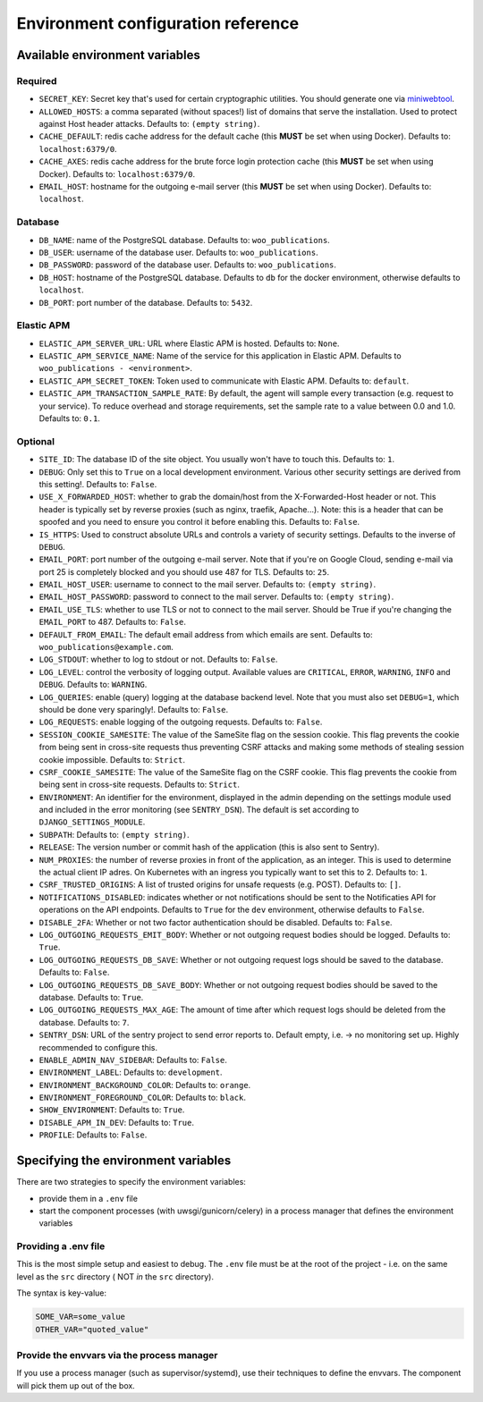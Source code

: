 .. _installation_env_config:

===================================
Environment configuration reference
===================================



Available environment variables
===============================


Required
--------

* ``SECRET_KEY``: Secret key that's used for certain cryptographic utilities. You should generate one via `miniwebtool <https://www.miniwebtool.com/django-secret-key-generator>`_.
* ``ALLOWED_HOSTS``: a comma separated (without spaces!) list of domains that serve the installation. Used to protect against Host header attacks. Defaults to: ``(empty string)``.
* ``CACHE_DEFAULT``: redis cache address for the default cache (this **MUST** be set when using Docker). Defaults to: ``localhost:6379/0``.
* ``CACHE_AXES``: redis cache address for the brute force login protection cache (this **MUST** be set when using Docker). Defaults to: ``localhost:6379/0``.
* ``EMAIL_HOST``: hostname for the outgoing e-mail server (this **MUST** be set when using Docker). Defaults to: ``localhost``.


Database
--------

* ``DB_NAME``: name of the PostgreSQL database. Defaults to: ``woo_publications``.
* ``DB_USER``: username of the database user. Defaults to: ``woo_publications``.
* ``DB_PASSWORD``: password of the database user. Defaults to: ``woo_publications``.
* ``DB_HOST``: hostname of the PostgreSQL database. Defaults to ``db`` for the docker environment, otherwise defaults to ``localhost``.
* ``DB_PORT``: port number of the database. Defaults to: ``5432``.


Elastic APM
-----------

* ``ELASTIC_APM_SERVER_URL``: URL where Elastic APM is hosted. Defaults to: ``None``.
* ``ELASTIC_APM_SERVICE_NAME``: Name of the service for this application in Elastic APM. Defaults to ``woo_publications - <environment>``.
* ``ELASTIC_APM_SECRET_TOKEN``: Token used to communicate with Elastic APM. Defaults to: ``default``.
* ``ELASTIC_APM_TRANSACTION_SAMPLE_RATE``: By default, the agent will sample every transaction (e.g. request to your service). To reduce overhead and storage requirements, set the sample rate to a value between 0.0 and 1.0. Defaults to: ``0.1``.


Optional
--------

* ``SITE_ID``: The database ID of the site object. You usually won't have to touch this. Defaults to: ``1``.
* ``DEBUG``: Only set this to ``True`` on a local development environment. Various other security settings are derived from this setting!. Defaults to: ``False``.
* ``USE_X_FORWARDED_HOST``: whether to grab the domain/host from the X-Forwarded-Host header or not. This header is typically set by reverse proxies (such as nginx, traefik, Apache...). Note: this is a header that can be spoofed and you need to ensure you control it before enabling this. Defaults to: ``False``.
* ``IS_HTTPS``: Used to construct absolute URLs and controls a variety of security settings. Defaults to the inverse of ``DEBUG``.
* ``EMAIL_PORT``: port number of the outgoing e-mail server. Note that if you're on Google Cloud, sending e-mail via port 25 is completely blocked and you should use 487 for TLS. Defaults to: ``25``.
* ``EMAIL_HOST_USER``: username to connect to the mail server. Defaults to: ``(empty string)``.
* ``EMAIL_HOST_PASSWORD``: password to connect to the mail server. Defaults to: ``(empty string)``.
* ``EMAIL_USE_TLS``: whether to use TLS or not to connect to the mail server. Should be True if you're changing the ``EMAIL_PORT`` to 487. Defaults to: ``False``.
* ``DEFAULT_FROM_EMAIL``: The default email address from which emails are sent. Defaults to: ``woo_publications@example.com``.
* ``LOG_STDOUT``: whether to log to stdout or not. Defaults to: ``False``.
* ``LOG_LEVEL``: control the verbosity of logging output. Available values are ``CRITICAL``, ``ERROR``, ``WARNING``, ``INFO`` and ``DEBUG``. Defaults to: ``WARNING``.
* ``LOG_QUERIES``: enable (query) logging at the database backend level. Note that you must also set ``DEBUG=1``, which should be done very sparingly!. Defaults to: ``False``.
* ``LOG_REQUESTS``: enable logging of the outgoing requests. Defaults to: ``False``.
* ``SESSION_COOKIE_SAMESITE``: The value of the SameSite flag on the session cookie. This flag prevents the cookie from being sent in cross-site requests thus preventing CSRF attacks and making some methods of stealing session cookie impossible. Defaults to: ``Strict``.
* ``CSRF_COOKIE_SAMESITE``: The value of the SameSite flag on the CSRF cookie. This flag prevents the cookie from being sent in cross-site requests. Defaults to: ``Strict``.
* ``ENVIRONMENT``: An identifier for the environment, displayed in the admin depending on the settings module used and included in the error monitoring (see ``SENTRY_DSN``). The default is set according to ``DJANGO_SETTINGS_MODULE``.
* ``SUBPATH``:  Defaults to: ``(empty string)``.
* ``RELEASE``: The version number or commit hash of the application (this is also sent to Sentry).
* ``NUM_PROXIES``: the number of reverse proxies in front of the application, as an integer. This is used to determine the actual client IP adres. On Kubernetes with an ingress you typically want to set this to 2. Defaults to: ``1``.
* ``CSRF_TRUSTED_ORIGINS``: A list of trusted origins for unsafe requests (e.g. POST). Defaults to: ``[]``.
* ``NOTIFICATIONS_DISABLED``: indicates whether or not notifications should be sent to the Notificaties API for operations on the API endpoints. Defaults to ``True`` for the ``dev`` environment, otherwise defaults to ``False``.
* ``DISABLE_2FA``: Whether or not two factor authentication should be disabled. Defaults to: ``False``.
* ``LOG_OUTGOING_REQUESTS_EMIT_BODY``: Whether or not outgoing request bodies should be logged. Defaults to: ``True``.
* ``LOG_OUTGOING_REQUESTS_DB_SAVE``: Whether or not outgoing request logs should be saved to the database. Defaults to: ``False``.
* ``LOG_OUTGOING_REQUESTS_DB_SAVE_BODY``: Whether or not outgoing request bodies should be saved to the database. Defaults to: ``True``.
* ``LOG_OUTGOING_REQUESTS_MAX_AGE``: The amount of time after which request logs should be deleted from the database. Defaults to: ``7``.
* ``SENTRY_DSN``: URL of the sentry project to send error reports to. Default empty, i.e. -> no monitoring set up. Highly recommended to configure this.
* ``ENABLE_ADMIN_NAV_SIDEBAR``:  Defaults to: ``False``.
* ``ENVIRONMENT_LABEL``:  Defaults to: ``development``.
* ``ENVIRONMENT_BACKGROUND_COLOR``:  Defaults to: ``orange``.
* ``ENVIRONMENT_FOREGROUND_COLOR``:  Defaults to: ``black``.
* ``SHOW_ENVIRONMENT``:  Defaults to: ``True``.
* ``DISABLE_APM_IN_DEV``:  Defaults to: ``True``.
* ``PROFILE``:  Defaults to: ``False``.





Specifying the environment variables
=====================================

There are two strategies to specify the environment variables:

* provide them in a ``.env`` file
* start the component processes (with uwsgi/gunicorn/celery) in a process
  manager that defines the environment variables

Providing a .env file
---------------------

This is the most simple setup and easiest to debug. The ``.env`` file must be
at the root of the project - i.e. on the same level as the ``src`` directory (
NOT *in* the ``src`` directory).

The syntax is key-value:

.. code::

   SOME_VAR=some_value
   OTHER_VAR="quoted_value"


Provide the envvars via the process manager
-------------------------------------------

If you use a process manager (such as supervisor/systemd), use their techniques
to define the envvars. The component will pick them up out of the box.
